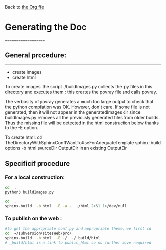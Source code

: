 Back to [[file:../pycao.org][the Org file]] 

* Generating the Doc
====================

** General procedure: 
-------------------------------
   + create images
   + create html

To create images, the script ./buildImages.py collects the .py
files in this directory and executes them : this creates the 
povray file and calls povray.  

The verbosity of povray generates a much too large output
to check that the python compilation was OK.
However, don't care. 
If some file is not generated, then it will not appear in the
generatedImages dir since buildImages.py removes all
the previously generated files from older builds.
Thus the missing file will be detected in the html construction below thanks
to the -E option. 

To create html:
cd TheDirectoryWithSphinxConfIWantToUseForAdequateTemplate
sphinx-build options -b html sourceDir OutputDir
in an existing OutputDir



** Specificif procedure  

*** For a local construction:

#+BEGIN_SRC sh :results silent
cd  .
python3 buildImages.py
#+END_SRC

#+BEGIN_SRC sh :results output
cd  .
sphinx-build  -b html  -E -a .  ./html 2>&1 1>/dev/null
#+END_SRC

#+RESULTS:
: /home/laurent/subversion/articlesEtRechercheEnCours/pycao/pycaogit/documentation/docTemplate.rst: WARNING: document isn't included in any toctree
: /home/laurent/subversion/articlesEtRechercheEnCours/pycao/pycaogit/documentation/shortDeveloperDoc.rst: WARNING: document isn't included in any toctree






*** To publish on  the web :

#+BEGIN_SRC sh :dir /ssh:evain@localhost:
#to get the appropriate conf.py and appropriate theme, we first cd
cd  ~/subversion/sitesWeb/pro/ 
sphinx-build  -b html  -E ./  ./_build/html 
# _build/html is a link to public_html so no further move required
#+END_SRC


